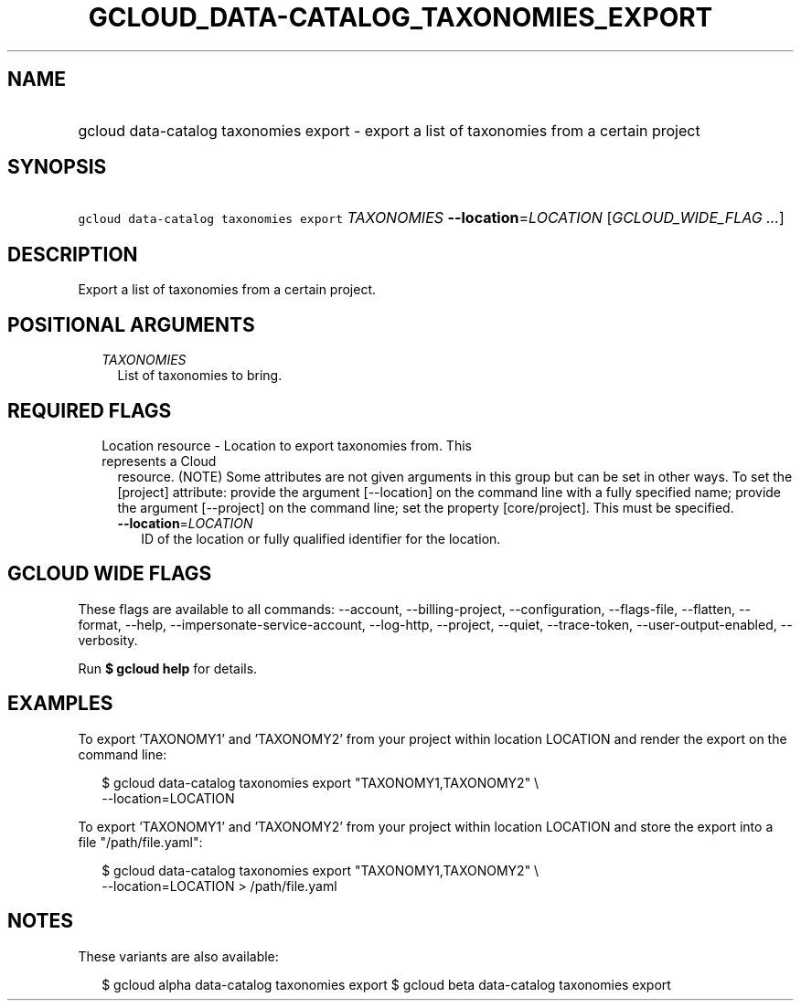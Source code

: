 
.TH "GCLOUD_DATA\-CATALOG_TAXONOMIES_EXPORT" 1



.SH "NAME"
.HP
gcloud data\-catalog taxonomies export \- export a list of taxonomies from a certain project



.SH "SYNOPSIS"
.HP
\f5gcloud data\-catalog taxonomies export\fR \fITAXONOMIES\fR \fB\-\-location\fR=\fILOCATION\fR [\fIGCLOUD_WIDE_FLAG\ ...\fR]



.SH "DESCRIPTION"

Export a list of taxonomies from a certain project.



.SH "POSITIONAL ARGUMENTS"

.RS 2m
.TP 2m
\fITAXONOMIES\fR
List of taxonomies to bring.


.RE
.sp

.SH "REQUIRED FLAGS"

.RS 2m
.TP 2m

Location resource \- Location to export taxonomies from. This represents a Cloud
resource. (NOTE) Some attributes are not given arguments in this group but can
be set in other ways. To set the [project] attribute: provide the argument
[\-\-location] on the command line with a fully specified name; provide the
argument [\-\-project] on the command line; set the property [core/project].
This must be specified.

.RS 2m
.TP 2m
\fB\-\-location\fR=\fILOCATION\fR
ID of the location or fully qualified identifier for the location.


.RE
.RE
.sp

.SH "GCLOUD WIDE FLAGS"

These flags are available to all commands: \-\-account, \-\-billing\-project,
\-\-configuration, \-\-flags\-file, \-\-flatten, \-\-format, \-\-help,
\-\-impersonate\-service\-account, \-\-log\-http, \-\-project, \-\-quiet,
\-\-trace\-token, \-\-user\-output\-enabled, \-\-verbosity.

Run \fB$ gcloud help\fR for details.



.SH "EXAMPLES"

To export 'TAXONOMY1' and 'TAXONOMY2' from your project within location LOCATION
and render the export on the command line:

.RS 2m
$ gcloud data\-catalog taxonomies export "TAXONOMY1,TAXONOMY2" \e
    \-\-location=LOCATION
.RE

To export 'TAXONOMY1' and 'TAXONOMY2' from your project within location LOCATION
and store the export into a file "/path/file.yaml":

.RS 2m
$ gcloud data\-catalog taxonomies export "TAXONOMY1,TAXONOMY2" \e
    \-\-location=LOCATION > /path/file.yaml
.RE



.SH "NOTES"

These variants are also available:

.RS 2m
$ gcloud alpha data\-catalog taxonomies export
$ gcloud beta data\-catalog taxonomies export
.RE

